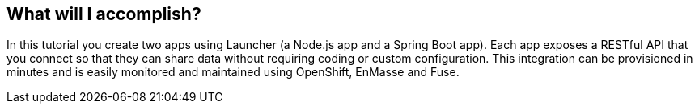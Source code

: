 == What will I accomplish?

In this tutorial you create two apps using Launcher (a Node.js app and a Spring Boot app). Each app exposes a RESTful API that you connect so that they can share data without requiring coding or custom configuration. This integration can be provisioned in minutes and is easily monitored and maintained using OpenShift, EnMasse and Fuse.